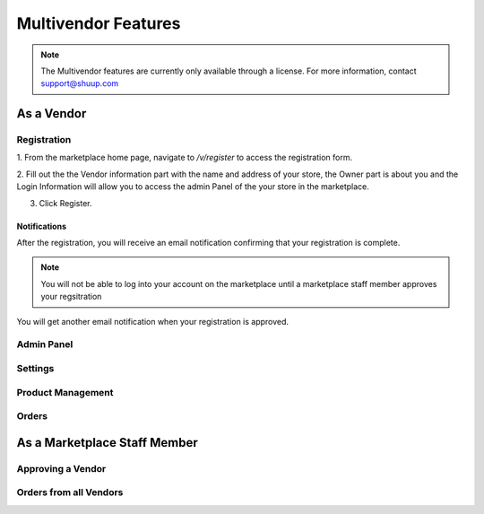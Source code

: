 Multivendor Features
====================

.. note:: The Multivendor features are currently only available through a license.
    For more information, contact support@shuup.com 

.. TODO: Small introduction about features and user roles: vendor and marketplace 
    staff


As a Vendor
~~~~~~~~~~~

Registration
^^^^^^^^^^^^

1. From the marketplace home page, navigate to `/v/register` to access the 
registration form. 

2. Fill out the the Vendor information part with the name and address of your 
store, the Owner part is about you and the Login Information will allow you 
to access the admin Panel of the your store in the marketplace.

3. Click Register. 

Notifications 
*************

After the registration, you will receive an email notification confirming that 
your registration is complete.

.. note:: You will not be able to log into your account on the marketplace 
    until a marketplace staff member approves your regsitration

You will get another email notification when your registration is approved.

Admin Panel
^^^^^^^^^^^

Settings
^^^^^^^^

Product Management
^^^^^^^^^^^^^^^^^^

Orders
^^^^^^

As a Marketplace Staff Member
~~~~~~~~~~~~~~~~~~~~~~~~~~~~~

Approving a Vendor
^^^^^^^^^^^^^^^^^^

Orders from all Vendors
^^^^^^^^^^^^^^^^^^^^^^^
